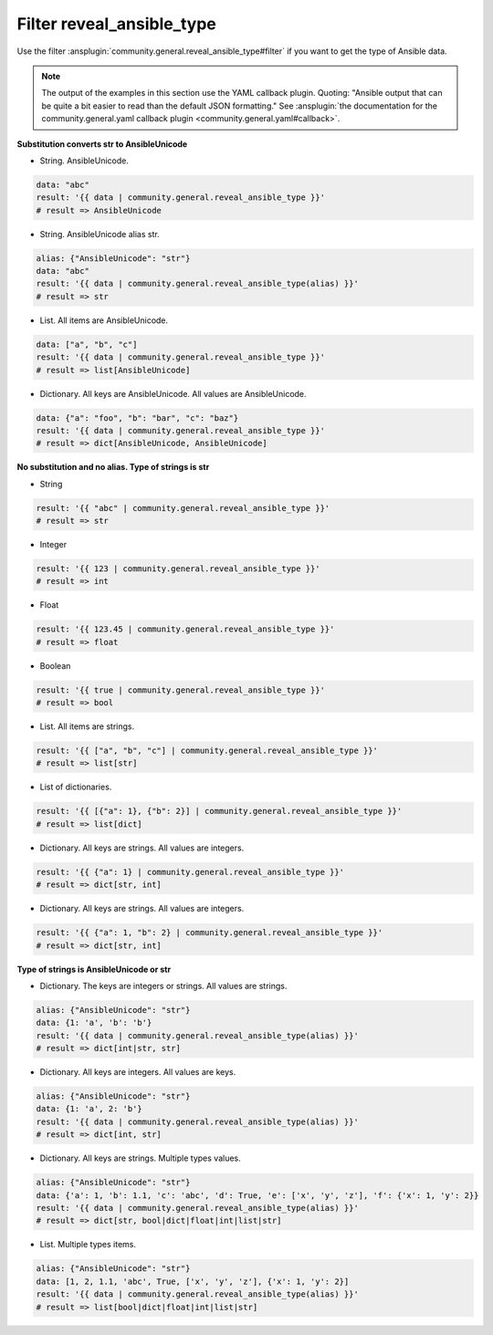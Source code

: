 ..
  Copyright (c) Ansible Project
  GNU General Public License v3.0+ (see LICENSES/GPL-3.0-or-later.txt or https://www.gnu.org/licenses/gpl-3.0.txt)
  SPDX-License-Identifier: GPL-3.0-or-later

Filter reveal_ansible_type
""""""""""""""""""""""""""

Use the filter :ansplugin:`community.general.reveal_ansible_type#filter` if you want to get the type of Ansible data.

.. note:: The output of the examples in this section use the YAML callback plugin. Quoting: "Ansible output that can be quite a bit easier to read than the default JSON formatting." See :ansplugin:`the documentation for the community.general.yaml callback plugin <community.general.yaml#callback>`.

.. versionadded:: 9.2.0

**Substitution converts str to AnsibleUnicode**

* String. AnsibleUnicode.

.. code-block:: yaml+jinja

   data: "abc"
   result: '{{ data | community.general.reveal_ansible_type }}'
   # result => AnsibleUnicode

* String. AnsibleUnicode alias str.

.. code-block:: yaml+jinja

   alias: {"AnsibleUnicode": "str"}
   data: "abc"
   result: '{{ data | community.general.reveal_ansible_type(alias) }}'
   # result => str

* List. All items are AnsibleUnicode.

.. code-block:: yaml+jinja

   data: ["a", "b", "c"]
   result: '{{ data | community.general.reveal_ansible_type }}'
   # result => list[AnsibleUnicode]

* Dictionary. All keys are AnsibleUnicode. All values are AnsibleUnicode.

.. code-block:: yaml+jinja

   data: {"a": "foo", "b": "bar", "c": "baz"}
   result: '{{ data | community.general.reveal_ansible_type }}'
   # result => dict[AnsibleUnicode, AnsibleUnicode]

**No substitution and no alias. Type of strings is str**

* String

.. code-block:: yaml+jinja

   result: '{{ "abc" | community.general.reveal_ansible_type }}'
   # result => str

* Integer

.. code-block:: yaml+jinja

   result: '{{ 123 | community.general.reveal_ansible_type }}'
   # result => int

* Float

.. code-block:: yaml+jinja

   result: '{{ 123.45 | community.general.reveal_ansible_type }}'
   # result => float

* Boolean

.. code-block:: yaml+jinja

   result: '{{ true | community.general.reveal_ansible_type }}'
   # result => bool

* List. All items are strings.

.. code-block:: yaml+jinja

   result: '{{ ["a", "b", "c"] | community.general.reveal_ansible_type }}'
   # result => list[str]

* List of dictionaries.

.. code-block:: yaml+jinja

   result: '{{ [{"a": 1}, {"b": 2}] | community.general.reveal_ansible_type }}'
   # result => list[dict]

* Dictionary. All keys are strings. All values are integers.

.. code-block:: yaml+jinja

   result: '{{ {"a": 1} | community.general.reveal_ansible_type }}'
   # result => dict[str, int]

* Dictionary. All keys are strings. All values are integers.

.. code-block:: yaml+jinja

   result: '{{ {"a": 1, "b": 2} | community.general.reveal_ansible_type }}'
   # result => dict[str, int]

**Type of strings is AnsibleUnicode or str**

* Dictionary. The keys are integers or strings. All values are strings.

.. code-block:: yaml+jinja

   alias: {"AnsibleUnicode": "str"}
   data: {1: 'a', 'b': 'b'}
   result: '{{ data | community.general.reveal_ansible_type(alias) }}'
   # result => dict[int|str, str]

* Dictionary. All keys are integers. All values are keys.

.. code-block:: yaml+jinja

   alias: {"AnsibleUnicode": "str"}
   data: {1: 'a', 2: 'b'}
   result: '{{ data | community.general.reveal_ansible_type(alias) }}'
   # result => dict[int, str]

* Dictionary. All keys are strings. Multiple types values.

.. code-block:: yaml+jinja

   alias: {"AnsibleUnicode": "str"}
   data: {'a': 1, 'b': 1.1, 'c': 'abc', 'd': True, 'e': ['x', 'y', 'z'], 'f': {'x': 1, 'y': 2}}
   result: '{{ data | community.general.reveal_ansible_type(alias) }}'
   # result => dict[str, bool|dict|float|int|list|str]

* List. Multiple types items.

.. code-block:: yaml+jinja

   alias: {"AnsibleUnicode": "str"}
   data: [1, 2, 1.1, 'abc', True, ['x', 'y', 'z'], {'x': 1, 'y': 2}]
   result: '{{ data | community.general.reveal_ansible_type(alias) }}'
   # result => list[bool|dict|float|int|list|str]
